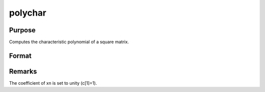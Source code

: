
polychar
==============================================

Purpose
----------------

Computes the characteristic polynomial of a square matrix.

Format
----------------
.. function:: polychar(x)

    :param x: 
    :type x: NxN matrix

    :returns: c (*TODO*), (N+1)x1 vector of coefficients of the Nth order
        characteristic polynomial of x:
        
        p(x) = c[1]*xn + c[2]*x(n-1) + ... + c[n]*x + c[n+1];



Remarks
-------

The coefficient of x\ n is set to unity (c[1]=1).

